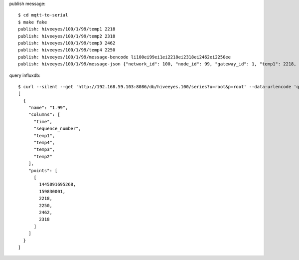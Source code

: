 publish message::

    $ cd mqtt-to-serial
    $ make fake
    publish: hiveeyes/100/1/99/temp1 2218
    publish: hiveeyes/100/1/99/temp2 2318
    publish: hiveeyes/100/1/99/temp3 2462
    publish: hiveeyes/100/1/99/temp4 2250
    publish: hiveeyes/100/1/99/message-bencode li100ei99ei1ei2218ei2318ei2462ei2250ee
    publish: hiveeyes/100/1/99/message-json {"network_id": 100, "node_id": 99, "gateway_id": 1, "temp1": 2218, "temp2": 2318, "temp3": 2462, "temp4": 2250}


query influxdb::

    $ curl --silent --get 'http://192.168.59.103:8086/db/hiveeyes.100/series?u=root&p=root' --data-urlencode 'q=select * from "1.99";' | jq '.'
    [
      {
        "name": "1.99",
        "columns": [
          "time",
          "sequence_number",
          "temp1",
          "temp4",
          "temp3",
          "temp2"
        ],
        "points": [
          [
            1445091695268,
            159830001,
            2218,
            2250,
            2462,
            2318
          ]
        ]
      }
    ]

